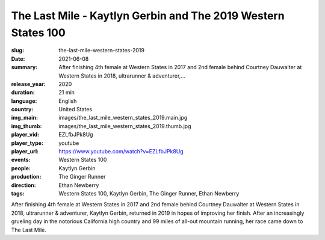 The Last Mile - Kaytlyn Gerbin and The 2019 Western States 100
##############################################################

:slug: the-last-mile-western-states-2019
:date: 2021-06-08
:summary: After finishing 4th female at Western States in 2017 and 2nd female behind Courtney Dauwalter at Western States in 2018, ultrarunner & adventurer,...
:release_year: 2020
:duration: 21 min
:language: English
:country: United States
:img_main: images/the_last_mile_western_states_2019.main.jpg
:img_thumb: images/the_last_mile_western_states_2019.thumb.jpg
:player_vid: EZLfbJPk8Ug
:player_type: youtube
:player_url: https://www.youtube.com/watch?v=EZLfbJPk8Ug
:events: Western States 100
:people: Kaytlyn Gerbin
:production: The Ginger Runner
:direction: Ethan Newberry
:tags: Western States 100, Kaytlyn Gerbin, The Ginger Runner, Ethan Newberry

After finishing 4th female at Western States in 2017 and 2nd female behind Courtney Dauwalter at Western States in 2018, ultrarunner & adventurer, Kaytlyn Gerbin, returned in 2019 in hopes of improving her finish. After an increasingly grueling day in the notorious California high country and 99 miles of all-out mountain running, her race came down to The Last Mile.
